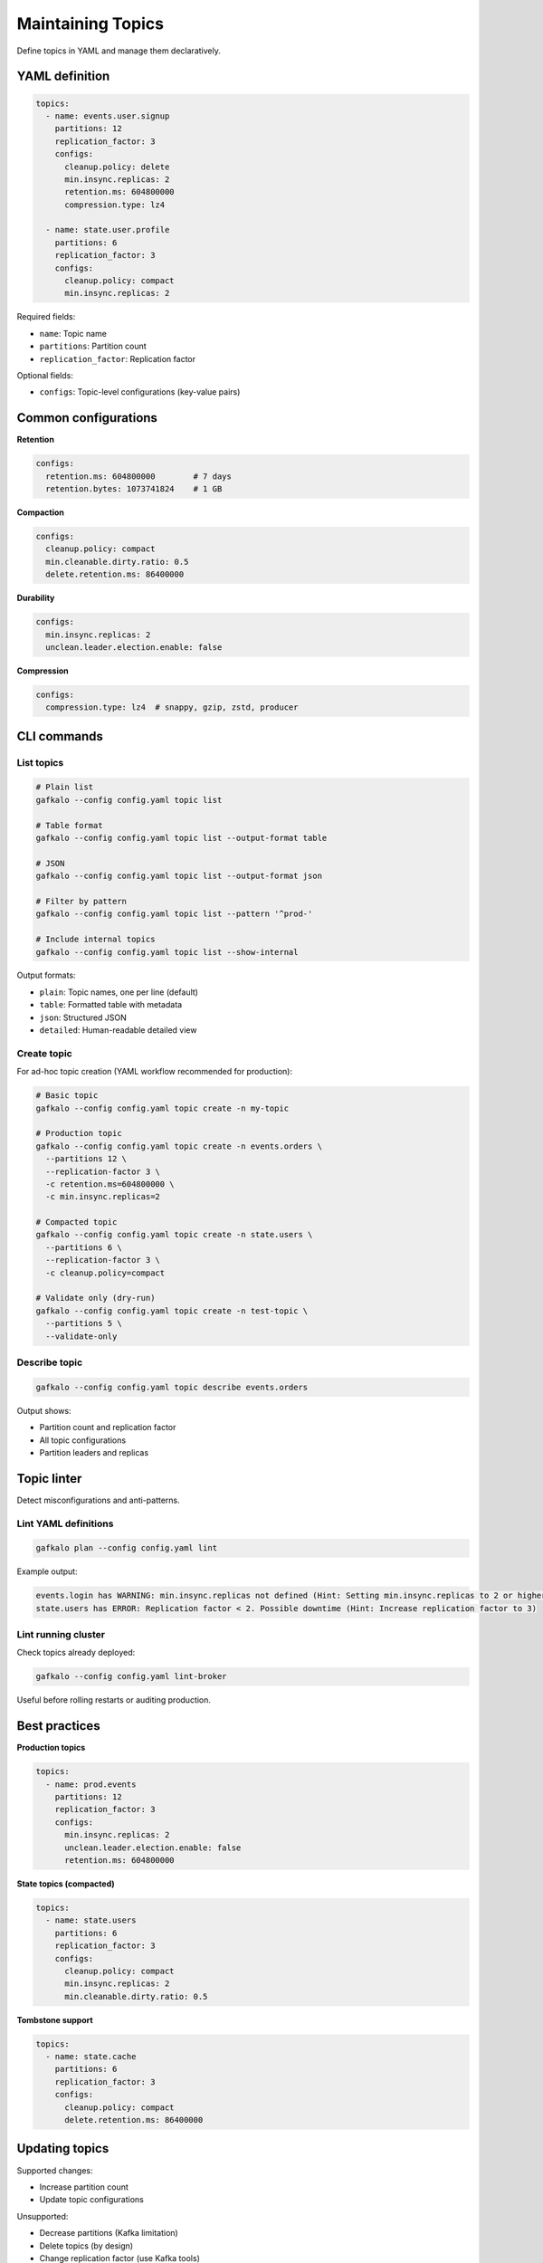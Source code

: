 ==================
Maintaining Topics
==================

Define topics in YAML and manage them declaratively.

YAML definition
---------------

.. code-block:: yaml

   topics:
     - name: events.user.signup
       partitions: 12
       replication_factor: 3
       configs:
         cleanup.policy: delete
         min.insync.replicas: 2
         retention.ms: 604800000
         compression.type: lz4

     - name: state.user.profile
       partitions: 6
       replication_factor: 3
       configs:
         cleanup.policy: compact
         min.insync.replicas: 2

Required fields:

- ``name``: Topic name
- ``partitions``: Partition count
- ``replication_factor``: Replication factor

Optional fields:

- ``configs``: Topic-level configurations (key-value pairs)

Common configurations
---------------------

**Retention**

.. code-block:: yaml

   configs:
     retention.ms: 604800000        # 7 days
     retention.bytes: 1073741824    # 1 GB

**Compaction**

.. code-block:: yaml

   configs:
     cleanup.policy: compact
     min.cleanable.dirty.ratio: 0.5
     delete.retention.ms: 86400000

**Durability**

.. code-block:: yaml

   configs:
     min.insync.replicas: 2
     unclean.leader.election.enable: false

**Compression**

.. code-block:: yaml

   configs:
     compression.type: lz4  # snappy, gzip, zstd, producer

CLI commands
------------

List topics
~~~~~~~~~~~

.. code-block:: bash

   # Plain list
   gafkalo --config config.yaml topic list

   # Table format
   gafkalo --config config.yaml topic list --output-format table

   # JSON
   gafkalo --config config.yaml topic list --output-format json

   # Filter by pattern
   gafkalo --config config.yaml topic list --pattern '^prod-'

   # Include internal topics
   gafkalo --config config.yaml topic list --show-internal

Output formats:

- ``plain``: Topic names, one per line (default)
- ``table``: Formatted table with metadata
- ``json``: Structured JSON
- ``detailed``: Human-readable detailed view

Create topic
~~~~~~~~~~~~

For ad-hoc topic creation (YAML workflow recommended for production):

.. code-block:: bash

   # Basic topic
   gafkalo --config config.yaml topic create -n my-topic

   # Production topic
   gafkalo --config config.yaml topic create -n events.orders \
     --partitions 12 \
     --replication-factor 3 \
     -c retention.ms=604800000 \
     -c min.insync.replicas=2

   # Compacted topic
   gafkalo --config config.yaml topic create -n state.users \
     --partitions 6 \
     --replication-factor 3 \
     -c cleanup.policy=compact

   # Validate only (dry-run)
   gafkalo --config config.yaml topic create -n test-topic \
     --partitions 5 \
     --validate-only

Describe topic
~~~~~~~~~~~~~~

.. code-block:: bash

   gafkalo --config config.yaml topic describe events.orders

Output shows:

- Partition count and replication factor
- All topic configurations
- Partition leaders and replicas

Topic linter
------------

Detect misconfigurations and anti-patterns.

Lint YAML definitions
~~~~~~~~~~~~~~~~~~~~~

.. code-block:: bash

   gafkalo plan --config config.yaml lint

Example output:

.. code-block:: console

   events.login has WARNING: min.insync.replicas not defined (Hint: Setting min.insync.replicas to 2 or higher will reduce chances of data-loss)
   state.users has ERROR: Replication factor < 2. Possible downtime (Hint: Increase replication factor to 3)

Lint running cluster
~~~~~~~~~~~~~~~~~~~~

Check topics already deployed:

.. code-block:: bash

   gafkalo --config config.yaml lint-broker

Useful before rolling restarts or auditing production.

Best practices
--------------

**Production topics**

.. code-block:: yaml

   topics:
     - name: prod.events
       partitions: 12
       replication_factor: 3
       configs:
         min.insync.replicas: 2
         unclean.leader.election.enable: false
         retention.ms: 604800000

**State topics (compacted)**

.. code-block:: yaml

   topics:
     - name: state.users
       partitions: 6
       replication_factor: 3
       configs:
         cleanup.policy: compact
         min.insync.replicas: 2
         min.cleanable.dirty.ratio: 0.5

**Tombstone support**

.. code-block:: yaml

   topics:
     - name: state.cache
       partitions: 6
       replication_factor: 3
       configs:
         cleanup.policy: compact
         delete.retention.ms: 86400000

Updating topics
---------------

Supported changes:

- Increase partition count
- Update topic configurations

Unsupported:

- Decrease partitions (Kafka limitation)
- Delete topics (by design)
- Change replication factor (use Kafka tools)

Example update:

.. code-block:: yaml

   topics:
     - name: events.orders
       partitions: 24           # Increased from 12
       replication_factor: 3
       configs:
         retention.ms: 1209600000  # Changed from 7d to 14d

Then run:

.. code-block:: bash

   gafkalo plan --config config.yaml   # Review changes
   gafkalo apply --config config.yaml  # Apply
